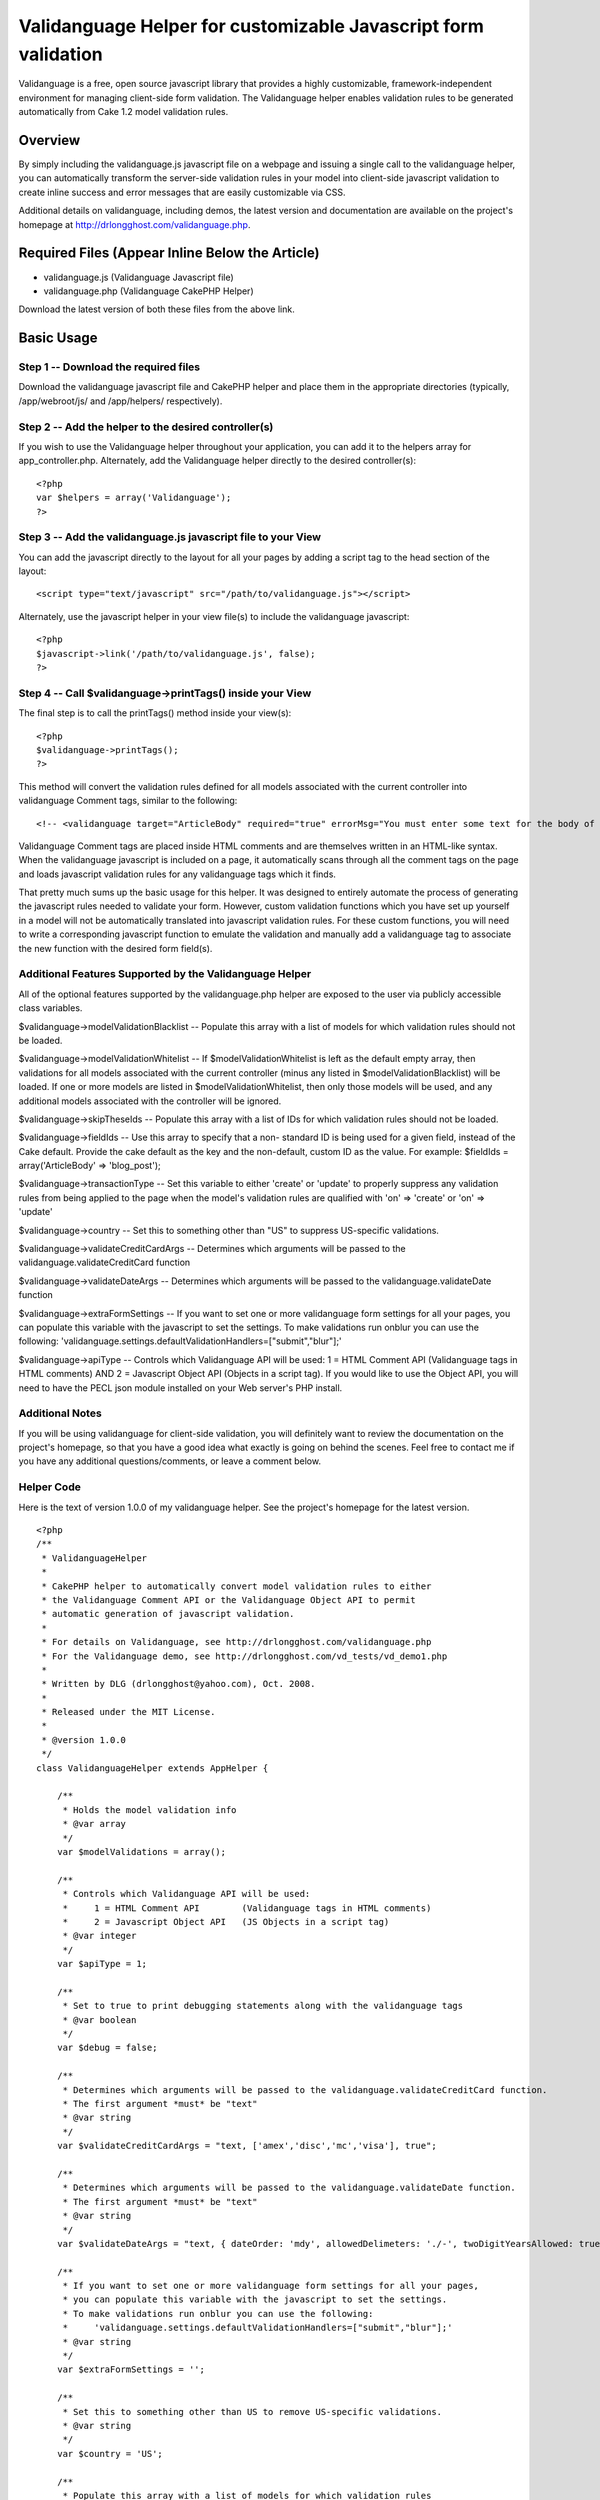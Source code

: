 Validanguage Helper for customizable Javascript form validation
===============================================================

Validanguage is a free, open source javascript library that provides a
highly customizable, framework-independent environment for managing
client-side form validation. The Validanguage helper enables
validation rules to be generated automatically from Cake 1.2 model
validation rules.


Overview
--------

By simply including the validanguage.js javascript file on a webpage
and issuing a single call to the validanguage helper, you can
automatically transform the server-side validation rules in your model
into client-side javascript validation to create inline success and
error messages that are easily customizable via CSS.

Additional details on validanguage, including demos, the latest
version and documentation are available on the project's homepage at
`http://drlongghost.com/validanguage.php`_.


Required Files (Appear Inline Below the Article)
------------------------------------------------

+ validanguage.js (Validanguage Javascript file)
+ validanguage.php (Validanguage CakePHP Helper)

Download the latest version of both these files from the above link.


Basic Usage
-----------

Step 1 -- Download the required files
`````````````````````````````````````
Download the validanguage javascript file and CakePHP helper and place
them in the appropriate directories (typically, /app/webroot/js/ and
/app/helpers/ respectively).


Step 2 -- Add the helper to the desired controller(s)
`````````````````````````````````````````````````````
If you wish to use the Validanguage helper throughout your
application, you can add it to the helpers array for
app_controller.php. Alternately, add the Validanguage helper directly
to the desired controller(s):

::

    <?php 
    var $helpers = array('Validanguage');
    ?>



Step 3 -- Add the validanguage.js javascript file to your View
``````````````````````````````````````````````````````````````
You can add the javascript directly to the layout for all your pages
by adding a script tag to the head section of the layout:

::

    <script type="text/javascript" src="/path/to/validanguage.js"></script>

Alternately, use the javascript helper in your view file(s) to include
the validanguage javascript:

::

    <?php
    $javascript->link('/path/to/validanguage.js', false); 
    ?>



Step 4 -- Call $validanguage->printTags() inside your View
``````````````````````````````````````````````````````````
The final step is to call the printTags() method inside your view(s):

::

    <?php
    $validanguage->printTags();
    ?>

This method will convert the validation rules defined for all models
associated with the current controller into validanguage Comment tags,
similar to the following:

::

    
    <!-- <validanguage target="ArticleBody" required="true" errorMsg="You must enter some text for the body of your article."/> -->

Validanguage Comment tags are placed inside HTML comments and are
themselves written in an HTML-like syntax. When the validanguage
javascript is included on a page, it automatically scans through all
the comment tags on the page and loads javascript validation rules for
any validanguage tags which it finds.

That pretty much sums up the basic usage for this helper. It was
designed to entirely automate the process of generating the javascript
rules needed to validate your form. However, custom validation
functions which you have set up yourself in a model will not be
automatically translated into javascript validation rules. For these
custom functions, you will need to write a corresponding javascript
function to emulate the validation and manually add a validanguage tag
to associate the new function with the desired form field(s).


Additional Features Supported by the Validanguage Helper
````````````````````````````````````````````````````````
All of the optional features supported by the validanguage.php helper
are exposed to the user via publicly accessible class variables.

$validanguage->modelValidationBlacklist -- Populate this array with a
list of models for which validation rules should not be loaded.

$validanguage->modelValidationWhitelist -- If
$modelValidationWhitelist is left as the default empty array, then
validations for all models associated with the current controller
(minus any listed in $modelValidationBlacklist) will be loaded. If one
or more models are listed in $modelValidationWhitelist, then only
those models will be used, and any additional models associated with
the controller will be ignored.

$validanguage->skipTheseIds -- Populate this array with a list of IDs
for which validation rules should not be loaded.

$validanguage->fieldIds -- Use this array to specify that a non-
standard ID is being used for a given field, instead of the Cake
default. Provide the cake default as the key and the non-default,
custom ID as the value. For example: $fieldIds = array('ArticleBody'
=> 'blog_post');

$validanguage->transactionType -- Set this variable to either 'create'
or 'update' to properly suppress any validation rules from being
applied to the page when the model's validation rules are qualified
with 'on' => 'create' or 'on' => 'update'

$validanguage->country -- Set this to something other than "US" to
suppress US-specific validations.

$validanguage->validateCreditCardArgs -- Determines which arguments
will be passed to the validanguage.validateCreditCard function

$validanguage->validateDateArgs -- Determines which arguments will be
passed to the validanguage.validateDate function

$validanguage->extraFormSettings -- If you want to set one or more
validanguage form settings for all your pages, you can populate this
variable with the javascript to set the settings. To make validations
run onblur you can use the following:
'validanguage.settings.defaultValidationHandlers=["submit","blur"];'

$validanguage->apiType -- Controls which Validanguage API will be
used: 1 = HTML Comment API (Validanguage tags in HTML comments) AND 2
= Javascript Object API (Objects in a script tag). If you would like
to use the Object API, you will need to have the PECL json module
installed on your Web server's PHP install.


Additional Notes
````````````````
If you will be using validanguage for client-side validation, you will
definitely want to review the documentation on the project's homepage,
so that you have a good idea what exactly is going on behind the
scenes. Feel free to contact me if you have any additional
questions/comments, or leave a comment below.


Helper Code
```````````
Here is the text of version 1.0.0 of my validanguage helper. See the
project's homepage for the latest version.

::

    
    <?php
    /**
     * ValidanguageHelper
     * 
     * CakePHP helper to automatically convert model validation rules to either
     * the Validanguage Comment API or the Validanguage Object API to permit
     * automatic generation of javascript validation.
     * 
     * For details on Validanguage, see http://drlongghost.com/validanguage.php
     * For the Validanguage demo, see http://drlongghost.com/vd_tests/vd_demo1.php
     * 
     * Written by DLG (drlongghost@yahoo.com), Oct. 2008.
     * 
     * Released under the MIT License.
     * 
     * @version 1.0.0
     */
    class ValidanguageHelper extends AppHelper {
            
        /**
         * Holds the model validation info
         * @var array
         */
        var $modelValidations = array();
        
        /**
         * Controls which Validanguage API will be used:
         *     1 = HTML Comment API        (Validanguage tags in HTML comments)
         *     2 = Javascript Object API   (JS Objects in a script tag)
         * @var integer
         */
        var $apiType = 1;
        
        /**
         * Set to true to print debugging statements along with the validanguage tags
         * @var boolean
         */
        var $debug = false;
        
        /**
         * Determines which arguments will be passed to the validanguage.validateCreditCard function.
         * The first argument *must* be "text"
         * @var string
         */
        var $validateCreditCardArgs = "text, ['amex','disc','mc','visa'], true";
        
        /**
         * Determines which arguments will be passed to the validanguage.validateDate function.
         * The first argument *must* be "text"
         * @var string
         */
        var $validateDateArgs = "text, { dateOrder: 'mdy', allowedDelimeters: './-', twoDigitYearsAllowed: true }";
        
        /**
         * If you want to set one or more validanguage form settings for all your pages,
         * you can populate this variable with the javascript to set the settings.
         * To make validations run onblur you can use the following:
         *     'validanguage.settings.defaultValidationHandlers=["submit","blur"];'
         * @var string
         */
        var $extraFormSettings = '';
    
        /**
         * Set this to something other than US to remove US-specific validations.
         * @var string
         */
        var $country = 'US';
    
        /**
         * Populate this array with a list of models for which validation rules
         * should not be loaded.
         * @var array
         */
        var $modelValidationBlacklist = array();
        
        /**
         * If $modelValidationWhitelist is left as the default empty array,
         * then validations for all models associated with the current controller
         * (minus any listed in $modelValidationBlacklist) will be loaded.
         * If one or more models are listed in $modelValidationWhitelist,
         * then only those models will be used, and any additional models
         * associated with the controller will be ignored.
         * @var array
         */
        var $modelValidationWhitelist = array();
        
        /**
         * Populate this array with a list of IDs for which validation rules
         * should not be loaded.  If using the $fieldIds array below, you will
         * need to specify the IDs referenced in $fieldIds.
         * @var array
         */
        var $skipTheseIds = array();
        
        /**
         * Use this array to specify that a non-standard ID is being used for
         * a given field, instead of the Cake default. Provide the cake default
         * as the key and the non-default, custom ID as the value.
         * For example:  $fieldIds = array('ArticleBody' => 'blog_post');
         * @var array
         */
        var $fieldIds = array();
    
        /**
         * Set this variable to either 'create' or 'update' to properly
         * suppress any validation rules from being applied to the page
         * when the model's validation rules are qualified with
         * 'on' => 'create' or 'on' => 'update'
         * @var string
         */
        var $transactionType = '';
    
        /**
         * Program variable. Stores the form settings
         * @var string
         */
        var $validanguageFormSettings = '';
        
        /**
         * Program variable. Stores the validanguage API code generated from the cake models
         * @var string
         */
        var $validanguageText = '';
            
        /**
         * getTags
         * 
         * This method parses thru the model and builds validanguage tags for all the
         * validation rules.  The tags are returned as an array as follows:
         *     array(
         *         0 => validanguageFormSettings,
         *         1 => validanguageText,
         *     )
         * @return array
         */
        function getTags() {
            $this->_getTags();
            return array ($this->validanguageFormSettings, $this->validanguageText);
        }
        
        /**
         * printTags
         * 
         * This method parses thru the model and prints validanguage tags for all the
         * validation rules.
         */
        function printTags() {
            $this->_getTags();
            echo $this->validanguageFormSettings;
            echo $this->validanguageText;
        }
        
        /**
         * _getFormSettings
         * 
         * Populates a javascript script tag with all the requested customization settings
         */
        function _getFormSettings() {
            // Check to make sure json_encode() is available
            if ($this->apiType == 2 && !function_exists('json_encode')) {
                $this->apiType = 1;
                trigger_error("json_encode() PHP extension not installed. Switching to Comment API", E_USER_WARNING);
            } 
            
            $this->validanguageFormSettings = "<script type=\"text/javascript\">\n";
            $this->validanguageFormSettings .= "     validanguage.settings.onErrorClassName = 'error-message';\n";
            $this->validanguageFormSettings .= "     {$this->extraFormSettings}\n";
            $this->validanguageFormSettings .= "</script>\n";
        }
        
        /**
         * This function pulls out a list of all the relevant parts of a rule
         * which will be required by the _parseRule() method to properly translate
         * the rule from CakePHP to Validanguage.
         * 
         * @param $array1 Object
         * @param $array2 Object
         * @return array
         */
        function _getRelevantSettings( $arr1, $arr2=array(), $arr3=array() ) {
            $relevantSettingsList = array(
                'on',
                'message',
                'allowEmpty'
            );
            $relevantSettings = array();
            
            foreach ($relevantSettingsList as $setting) {
                if (is_array($arr1) && isset($arr1[$setting])) $relevantSettings[$setting] = $arr1[$setting];
                if (is_array($arr2) && isset($arr2[$setting])) $relevantSettings[$setting] = $arr2[$setting];
                if (is_array($arr3) && isset($arr3[$setting])) $relevantSettings[$setting] = $arr3[$setting];
            }
            return $relevantSettings;
        }
        
        /**
         * This method parses thru the model and populates validanguage tags for all the
         * validation rules.
         */
        function _getTags() {
            $i = -1;
            $validations = array();
            $this->_getFormSettings();
            if (empty($this->modelValidations)) $this->_loadModelValidations();
            foreach ($this->modelValidations as $model=>$fields ) {
                foreach ($fields as $field => $rules) {
                    $id = $model . Inflector::camelize($field);
                    if (array_key_exists($id, $this->fieldIds)) $id = $this->fieldIds[$id];
                    if (in_array($id, $this->skipTheseIds)) continue;
                    if ($this->debug) echo "<br/><br/> -- Checking $id -- <br/>";
                    $validations[$id] = array( 'validations' => array() );
                    
                    // There must be an easier way to iterate thru all this...
                    if (is_array($rules)) {
                        if (isset($rules[0])) {
                            // This array must be handled as a single rule
                            $this->_parseRule( $field, $rules, &$validations[$id] );
                        } else {
                         
                            foreach ($rules as $ruleName=>$ruleVal) {
                                
                                if (is_array($ruleVal)) {
                                    $relevantSettings = $this->_getRelevantSettings($rules, $ruleName, $ruleVal);
                                    
                                    if (isset($ruleVal[0])) {
                                        // This array must be handled as a single rule
                                        $this->_parseRule( $ruleName, $ruleVal, &$validations[$id], $relevantSettings );
                                    } else {
                                        foreach ($ruleVal as $ruleName2 => $ruleVal2) {
                                            $this->_parseRule( $ruleName2, $ruleVal2, &$validations[$id], $relevantSettings );
                                        }
                                    }
                                    
                                } else {
                                    $relevantSettings = $this->_getRelevantSettings($ruleName, $rules, $rules[$ruleName]);
                                    $this->_parseRule( $ruleName, $ruleVal, &$validations[$id], $relevantSettings );
                                }
                            }                          
                        }
                                            
                    } else {
                        // Single value
                        $this->_parseRule( $field, $rules, &$validations[$id] );
                    }
                }
            }
            $apiFunc = ($this->apiType==1) ? '_outputValidanguageTags' : '_outputValidanguageObjects';
            $this->{$apiFunc}($validations);
        }
        
        /**
         * loadModelValidations
         * 
         * Populates the modelValidations array with details on all the models
         * assigned to the controller
         */
        function _loadModelValidations() {
            $models = (empty($this->modelValidationWhitelist)) ? $this->params['models'] : $this->modelValidationWhitelist;
            foreach ($models as $m) {
                if (in_array($m, $this->modelValidationBlacklist)) continue;
                $model = new $m;
                if (method_exists($model, 'loadValidation')) $model->loadValidation();
                $this->modelValidations[$m] = $model->validate;
            }
            if ($this->debug == true) pr($this->modelValidations);
        }
        
        /**
         * Converts the $validations object into the validanguage Object API
         * and prints it in a script tag.
         * @param $validations Object
         */
        function _outputValidanguageObjects($validations) {
            if ($this->debug) pr($validations);
            $this->validanguageText = "<script type=\"text/javascript\">\n";
            foreach( $validations as $id => $rules ) {
                $this->validanguageText .= "     validanguage.el['{$id}'] = " . json_encode($rules) . ";\n";
            }
            $this->validanguageText .= "</script>\n";
        }
        
        /**
         * Converts the $validations object into the validanguage Comment API
         * and prints the tags to the page
         * @param $validations Object
         */
        function _outputValidanguageTags($validations) {
            foreach( $validations as $id => &$rules ) {
                $addOns = array('minlength','maxlength','required');
                foreach ($addOns as $addOn) {
                    if (isset($rules[$addOn])) {
                        $tag = "\n<!-- <validanguage target=\"{$id}\" ";
                        if ($addOn==='required') {
                            $tag .= "{$addOn}=\"true\" ";
                        } else {
                            $tag .= "{$addOn}=\"{$rules[$addOn]}\" ";
                        }
                        $tag .= " /> -->";
                        $this->validanguageText .= $tag;
                    }
                    unset($tag);
                }
                       
                foreach( $rules['validations'] as $validation ) {              
                    $tag = "\n<!-- <validanguage target=\"{$id}\" ";
                    
                    $tag .= "validations=\"{$validation['name']}\" ";
                    if (isset($validation['errorMsg'])) {
                        $tag .= "errorMsg=\"{$validation['errorMsg']}\" ";
                    } else if (isset($rules['errorMsg'])) {
                        $tag .= "errorMsg=\"{$rules['errorMsg']}\" ";
                    }
                    $tag .= " /> -->";
                    
                    $empty = "<!-- <validanguage target=\"{$id}\"  /> -->\n";
                    if (isset($tag) && $tag !== $empty) $this->validanguageText .= $tag;
                    unset($tag);
                }
            }
        }
        
        /**
         * _parseRule
         * 
         * This method handles a single CakePHP rule and pushes the corresponding validanguage
         * rule onto the $validations array.
         * 
         * @param object $key
         * @param object $val
         * @param object $validations
         * @param object $relevantSettings optional
         */
        function _parseRule($key, $val, $validations, $relevantSettings=array() ) {
            if (isset($relevantSettings['on']) && $relevantSettings['on'] !== $this->transactionType) return;
            if ($this->debug) {
                echo " <br/>key = $key and val = $val with ";
                print_r($relevantSettings);
            }
            if (is_array($val) && isset($val[0])) {
                // handle arrays
                if ($this->debug) pr($val);
                
                // between
                if($val[0]=='between') {
                    $max = ($val[1]>$val[2]) ? $val[1] : $val[2];
                    $min = ($val[1]<$val[2]) ? $val[1] : $val[2];
                    if (!empty($relevantSettings['message'])) {
                        $newFunc = array(
                            'name'     => "validanguage.validateMaxlength(text,{$max}), validanguage.validateMinlength(text,{$min})",
                            'errorMsg' => $relevantSettings['message'],
                        );
                    } else {
                        $validations['minlength'] = $min;
                        $validations['maxlength'] = $max;
                    }
                }
                
                // minLength/maxLength
                if($val[0]=='minLength' || $val[0]=='maxLength') {
                    if (!empty($relevantSettings['message'])) {
                        $func = ($val[0]=='minLength') ? 'Minlength': 'Maxlength';
                        $newFunc = array(
                            'name'     => "validanguage.validate{$func}(text,{$val[1]})",
                            'errorMsg' => $relevantSettings['message'],
                        );
                    } else {
                        $func = ($val[0]=='minLength') ? 'minlength': 'maxlength';
                        $validations[$func] = $val[1];
                    }
                }
                if (!empty($newFunc)) {
                    $validations['validations'][] = $newFunc;
                } else {
                    $func_args = $val;
                    $val = array_shift($val); // Reset $val to $val[0] and check for the validations below        
                }
            } // close if is_array()
            
            if (($key==='required' && $val===true) || ($key==='allowEmpty' && $val===false) || ($val===VALID_NOT_EMPTY)) {
                // required
                if (!empty($relevantSettings['message'])) {
                    $newFunc = array(
                        'name' => 'validanguage.validateRequired',
                    );       
                } else {
                    $validations['required'] = true;
                }
            } else if ($key==='min' || $key==='max') {
                // minlength/maxlength
                if (!empty($relevantSettings['message'])) {
                    $func = ($key=='min') ? 'Minlength': 'Maxlength';
                    $newFunc = array(
                        'name' => "validanguage.validate{$func}(text,{$val})",
                    );       
                } else {
                    $func = ($key=='min') ? 'minlength': 'maxlength';
                    $validations[$func] = $val;
                }
            } else if (is_string($val) && (substr($val,0,1)==='/')) {
                // regexes
                $val = str_replace(array('\\A','\\b','\\b','\\z'),'',$val); // strip out crap that js cant use
                $val = substr($val, 1); // strip out the leading and trailing slashes
                $val = substr($val, 0, strrpos($val,'/') );
                $val = str_replace("\\", "\\\\", $val); // escape the slashes
                $val = str_replace("'", "\'", $val); // escape the apostrophes
                $newFunc = array(
                    'name' => "validanguage.validateRegex(text, { expression: '{$val}' })",
                );
            } else {
                // These validations are all handled easily enough
                $easilyHandled = array(
                    'alphaNumeric'   => "validateRegex(text, { expression: /[^0-9a-zA-Z]/, errorOnMatch: true })",
                    'blank'          => "validateRegex(text, { expression: /[^\\w]/, errorOnMatch: true })",
                    'cc'             => "validateCreditCard( {$this->validateCreditCardArgs} )",
                    'date'           => "validateDate( {$this->validateDateArgs} )",
                    'email'          => 'validateEmail',
                    'ip'             => 'validateIP',
                    'max'            => 'validateMaxlength(text,{$val[1]})',
                    'min'            => 'validateMinlength(text,{$val[1]})',
                    'numeric'        => 'validateNumeric',
                    'phone'          => 'validateUSPhoneNumber',
                    'postal'         => 'validateUSZipCode',
                    'ssn'            => 'validateUSSSN',
                    'url'            => 'validateURL',
                );
                if ($this->country !== 'US') {
                    unset($easilyHandled['phone']);
                    unset($easilyHandled['postal']);
                    unset($easilyHandled['ssn']);
                }
                foreach ($easilyHandled as $provided=>$funcName) {
                    if ( $val === $provided) {
                        if ($this->debug) echo "MATCH on $provided<br/>";
                        $newFunc = array(
                            'name' => "validanguage.{$funcName}",
                        );
                        break;
                    }
                }
            }
            if (!empty($newFunc)) {
                if (!empty($relevantSettings['message'])) $newFunc['errorMsg'] = $relevantSettings['message'];        
                $validations['validations'][] = $newFunc;
            }
        }
    }
    ?>



Validanguage version 0.9.6
``````````````````````````
Here is the text of version 0.9.6 of validanguage.js. See the
project's homepage for the latest version.
[code] /**
* The validanguage library was written by DrLongGhost in 2008. See
attached MIT_License.js
* and readme.txt for licensing and documentation. Visit
`http://www.drlongghost.com/`_ for updates.
*
*
* @namespace Global validanguage object
* @author DrLongGhost
* @version 0.9.6
*/
var validanguage = {
/**
* Valid values are 'none', 'prototype', and 'scriptaculous'.
* @public
* @default 'none'
*/
useLibrary: 'none',

/**
* @private
*/
version: '0.9.6',

/**
* @namespace validanguage.settings object
*/
settings: {
/**
* Should an alert() be shown when a validation fails?
* By default, validanguage.showError() and validanguage.hideError()
instead place the
* error msg underneath the failed field.
* @default false
*/
showAlert: false,

/**
* Should the target element of a failed validation receive focus when
a validation fails?
* IMPORTANT note regarding showAlert and focusOnError. Do NOT set both
of these to true if using onblur validations. Pick either one or the
other.
* When you use both, it is possible to create infinite loops in which
a validation failure generates an alert, triggering an onblur,
* which triggers another validation failure and subsequent alert.
* If you aren't using onblur validations at all, you can safely use
both.
* @default false
*/
focusOnerror: false,

/**
* When a form is submitted, are all form fields validated, or do we
stop once one fails?
* @default true
*/
validateAllFieldsOnsubmit: true,

/**
* Override this to set a global success handlers for all validation
results
* If you want to use only alert messages via showAlert, set this to {}
to turn off inline error msgs
* @default 'validanguage.hideError'
*/
onsuccess: 'validanguage.hideError',

/**
* Override this to set a global error handler for all validation
results
* If you want to use only alert messages via showAlert, set this to {}
to turn off inline error msgs
* @default 'validanguage.showError'
*/
onerror: 'validanguage.showError',

/**
* Default generic error message
* @default 'You have entered an invalid entry in the form'
*/
errorMsg: 'You have entered an invalid entry in the form',

/**
* Default error message for the validateRequired validation
* @default 'You have skipped a required field'
*/
requiredErrorMsg: 'You have skipped a required field',

/**
* Default error message for the validateMinlength validation
* @default 'The indicated field must be at least {!minlength}
characters long'
*/
minlengthErrorMsg: 'The indicated field must be at least {!minlength}
characters long',

/**
* Default error message for the validateMaxlength validation
* @default 'The indicated field may not be longer than {!maxlength}
characters'
*/
maxlengthErrorMsg: 'The indicated field may not be longer than
{!maxlength} characters',

/**
* Default error message for the validateCharacters function
* @default 'You have entered invalid characters'
*/
characterValidationErrorMsg: 'You have entered invalid characters',

/**
* Class name used in showError() to assign to the DIVs
* which are created to show the inline error msgs.
* @default 'vdError'
*/
onErrorClassName: 'vdError',

/**
* Class name used in hideError() to assign to a DIV
* which was created to show an inline error msgs which is then
removed.
* @default 'vdNoError'
*/
noErrorClassName: 'vdNoError',

/**
* Class name used in hideError() to assign to a form field which
passes validation
* @default 'passedField'
*/
passedFieldClassName: 'passedField',

/**
* Class name used in showError() to assign to a form field which fails
validation
* @default 'failedField'
*/
failedFieldClassName: 'failedField',

/**
* Used to make the ID used in hideError() to assign to the SPAN
element inside the vdError
* DIV. The errorMsgSpanSuffix is appended to the end of the form
field's ID to make the SPAN ID.
* If a SPAN with this ID already exists in the DOM, it will be used.
If it doesn't exist, one will
* be created dynamically.
* @default '_errorMsg'
*/
errorMsgSpanSuffix: '_errorMsg',

/**
* To display a combined list of all fields which failed validation in
addition to the
* inline error msgs, set showFailedFields to true. The fields will be
listed using the
* "field" attribute (or ID if field is not available).
* @default false
*/
showFailedFields: false,

/**
* The text specified in errorListText will be placed at the top of the
errorDiv generated
* by the showFailedFields option in showError().
* @default ' Please correct the following fields: '
*/
errorListText: ' Please correct the following fields: ',

/**
* Specifies the ID to be assigned to the DIV used for the
showFailedFields option in showError().
* If a DIV with this ID exists in the DOM, it will be used. If it
doesn't exist, one will
* be created dynamically.
* @default 'vdErrorDiv'
*/
errorDivId: 'vdErrorDiv',

/**
* Specifies the ID to be assigned to the UL used for the
showFailedFields option in showError().
* @default 'vdErrorList'
*/
errorListId: 'vdErrorList',

/**
* Used to make the ID used for the showFailedFields option in
showError().
* The errorListItemSuffix is appended to the end of the form field's
ID to make the ID for the LI item.
* @default '_vd_li'
*/
errorListItemSuffix: '_vd_li',

/**
* Determines the ID of the DIV created in the showSubmitMessage()
function used to
* replace a form's submit button once the form has been submitted.
* @default 'vdSubmitMessage'
*/
showSubmitMessageId: 'vdSubmitMessage',

/**
* Determines the text used by the showSubmitMessage() function which
is used
* replace a form's submit button once the form has been submitted. If
desired, you can include HTML
* or IMG tags instead of the default text.
* @default 'Loading'
*/
showSubmitMessageMessage: 'Loading',

/**
* This array is used in the validateRequired function to determine
whether a select box
* has been left on the default, "empty" option. Add/Remove from this
array as needed.
* @default ['','0',' ',''] */
emptyOptionElements: ['','0',' ',''],

/**
* If a validation is supplied without any event handlers, how should
it be treated in loadElAPI()?
* This setting also affects the behavior of the required=true and
maxlength/minlength shortcuts.
* @default ['submit'] */
defaultValidationHandlers: ['submit'],

/**
* Should any validanguage.toggle() transformations which are defined
for form fields on the
* page be automatically called when the page has finished loading.
* @default true
*/
callToggleTransformationsOnload: true,

/**
* Should the toggle visibility API in validanguage.toggle() default to
"hidden" if a given target
* does not satisfy any provided "visible" conditions? If you set this
to false, you will need to
* explicitly provide the desired "hidden" conditions.
*/
toggleVisibilityDefaultsToHidden: true,

/**
* Should the HTML document be scanned for validanguage comment tags?
* Set this to false if you arent using the comment API for better
performance.
* @default true
*/
loadCommentAPI: true,

/**
* Determines the delimeter used in the loadCommentAPI() function to
split up each
* comment into multiple validanguage tags.
* You probably want to keep this as "\n" to be safe, but if you want
to be allowed
* to use carriage returns inside validanguage comment tags, you can
set this to
* "/>" if you are careful to always close your validanguage tags
* @default "\n"
*/
commentDelimiter: "\n",

/**
* Color for the textbox to flash when invalid input is entered. The
default is light red.
* Set this to empty to turn flashing off.
* @default '#FF6666'
*/
validationErrorColor : '#FF6666',

/**
* Normal color of the textbox. The default is empty. Used in
conjunction with validationErrorColor
* to make the textboxes flash.
* @default ''
*/
normalTextboxColor : '',

/**
* Amount of time the text box flashes the validationErrorColor. The
default is 100ms
* @default 100
*/
timeDelay : 100,

/**
* Typing delay for the ontyping event. This is the amount of time
between keystrokes
* that must elapse before the event fires. The default is just over 1
second.
* @default 1100
*/
typingDelay: 1100,

/**
* Should the validateRequiredAlternatives function be assigned onclick
to radio buttons
* and checkboxes named as "requiredAlternatives"? Setting this to true
ensures that
* checking/unchecking a radio button or checkbox will correctly call
showError/hideError.
* @default true
*/
validateRequiredAlternativesOnclick: true,

/**
* Defines the default behavior of the validateRegex function.
* Is a match against the regex an error or a success?
* @default false
*/
errorOnMatch: false,

/**
* Override this to setup a function to run after all validanguage form
fields have
* been intialized inside the populate() function. The default is an
empty function.
* @default function() { }
*/
onload: function() { },

//dummy field I put here so the onload above will have a comma after
it
foo: ''
},

//PRIVATE PROGRAM VARIABLES
alertCounter: true, //this counter prevents infinite loops from being
created between alerts() and onblur handlers
el: {},
forms: {},
formLookup: {}, //hash table to map form element IDs to the ID of the
parent form.
requiredAlternatives: [], //hash table used to store
requiredAlternatives associations
supportedEvents: ['blur','change','keypress','keyup','keydown','submit
','click','typing'],
supportedEventHandlers: ['onblur','onchange','onkeypress','onkeyup','o
nkeydown','onsubmit','onclick','ontyping'],
typingDelay: [], //hash table to store ontyping timeouts

/**
* Generic cross-browser addEvent() function.
*
* @param {Object} Object to receive the event
* @param {Object} Event type
* @param {Object} Function to be called
*/
addEvent: function(obj, event, func){
if (obj.addEventListener) {
obj.addEventListener(event, func, false);
return true;
} else if (obj.attachEvent){
var newEvent = obj.attachEvent("on"+event, func);
return newEvent;
}
},

/**
* Reassigns the validanguage.addEvent function, if an external library
is being used.
*/
addEventInit: function() {
switch ( this.useLibrary ) {
case 'prototype':
case 'scriptaculous':
//reassign the addEvent function to use Event.observe
this.addEvent = function(obj, evtHandler, func){
Event.observe(obj, evtHandler, func);
}
break;
}
},

/**
* This function wraps multiple validanguage.el.elemId.validations
event handlers
* and transformations within a single wrapper to call all loaded
validations/transformations
* and exit as soon as a validation returns false.
*
* @param {Object} Form element object
* @param {string} eventType, such as "blur" or "keydown"
* @param {integer} validationsCounter, denotes the array index of this
item in
* validanguage.el.elemId.validations
*/
addOrCreateValidationWrapper: function( Obj, eventType,
validationsCounter ) {
var id = Obj.id;

if (eventType == 'submit') {
if (this.empty(validationsCounter)) return; // exit early for onsubmit
transformations
var formId = validanguage.formLookup[id];
if (typeof formId == 'number') {
var form = document.forms[formId];
} else {
var form = document.getElementById(formId);
}
if (typeof validanguage.forms[formId].validations == 'undefined') {
validanguage.forms[formId].validations = [];
this.addEvent(form, eventType, function(e) {
var evt = e || window.evt;
var result = validanguage.validationWrapper(e);
if (result == false) {
evt.returnValue = false; //IE
if (evt.preventDefault) evt.preventDefault(); //Everyone else
return false;
} else {
return true;
}
});
}
//add the element and validationsCounter to the list of onsubmit
validations for the parent form
validanguage.forms[formId].validations[validanguage.forms[formId].vali
dations.length] = { element: Obj, validationsCounter:
validationsCounter };
} else {

if( typeof validanguage.el[id].handlers == 'undefined' )
validanguage.el[id].handlers = {};
if( typeof validanguage.el[id].handlers[eventType] == 'undefined' ) {
validanguage.el[id].handlers[eventType] = [];
if( eventType == 'typing') {
this.addEvent(Obj, 'keyup', function(e){
validanguage.validationWrapper(e, 'typingTimeout'); });
} else {
this.addEvent(Obj, eventType, function(e){
validanguage.validationWrapper(e); });
}
}
//add validationsCounter to the list of validations for this
object/eventType combo
validanguage.el[id].handlers[eventType][validanguage.el[id].handlers[e
ventType].length] = validationsCounter;
}
},

/**
* This function is used to either load a new validation for a form
field, or to
* reactivate a validation previously removed with the
removeValidation() method.
*
* NOTE: When adding a new validation, you will need to have previously
inserted
* all the relevant details about the validation in the
validanguage.el.formField
* object.
*
* @param {String} elemId
* @param {String/Array} eventTypes
* @param {String/Array/Function} validationNames
*/
addValidation: function ( elemId, eventTypes, validationNames ) {
if( typeof validationNames[0]=='undefined' ) validationNames = [
validationNames ];
if( typeof eventTypes=='string' ) eventTypes = [ eventTypes ];

var vals = this.el[elemId].validations;
for (var i = vals.length - 1; i > -1; i--) {
if ( validationNames[0] == '*' || this.inArray(vals[i].name,
validationNames) ) {
for( var j=eventTypes.length-1; j>-1; j--) {
this.addOrCreateValidationWrapper(document.getElementById(elemId),
eventTypes[j], i);
}
}
}
},

/**
* Very simple AJAX function
* @param {String} url
* @param {Function} callback
*/
ajax: function( url, callback ) {
validanguage.ajaxObj.open("POST", url, true);
this.ajaxCallback = callback;
this.ajaxObj.onreadystatechange = function() {
if(validanguage.ajaxObj.readyState==4){
validanguage.ajaxCallback(validanguage.ajaxObj.responseText)
}
};
this.ajaxObj.send(null);
},

/**
* Initializes validanguage.ajax as browser-specific
*/
ajaxInit: function() {
if(window.ActiveXObject){
this.ajaxObj = new ActiveXObject("Microsoft.XMLHTTP");
} else if(window.XMLHttpRequest){
this.ajaxObj = new XMLHttpRequest();
}
},

/**
* Combines 2 node lists into 1
* @param {Object} obj1
* @param {Object} obj2
*/
concatCollection: function(obj1,obj2) {
var i;
var arr = new Array();
var len1 = obj1.length;
var len2 = obj2.length;
for (i=0; i
arr.push(obj1[i]);
}
for (i=0; i
arr.push(obj2[i]);
}
return arr;
},

/**
* Emulates PHP's empty() function. For convenience, you can specify
whether
* boolean false is considered empty. Defaults to false is NOT empty.
* Ignores functions.
*
* @param {Object} testVar
* @param {bool} falseIsEmpty
*/
empty: function ( testVar, falseIsEmpty ) {
if( testVar == null || testVar == undefined || testVar == NaN ||
(testVar =='' && typeof testVar == 'string') ) return true;
if( falseIsEmpty==true && testVar==false) {
return true;
}
if(typeof testVar == 'object') {
for (var i in testVar) {
if( typeof testVar[i] == 'function' ) continue;
if( validanguage.empty(testVar[i], falseIsEmpty)==false ) {
return false;
}
}
return true;
} else {
return false;
}
},

/**
* This is a preset transformation which is used to reformat text input
* to match a desired pattern
* @param {String} Pattern using x to represent alphanumeric
characters.
* For example: "(xxx) xxx-xxxx"
* @param {String} String listing any characters to be removed from the
* form field's value prior to potential reformatting
* For example: "()- "
* @param {String/Regex} Regular expression which, if provided, will be
used
* to determine whether or not to proceed with reformatting.
* If not provided, the function will only reformat if the number
* of characters in the form field (after stripThese is applied)
* matches the number of x's in the provided pattern
*/
format: function( pattern, stripThese, regexMatch ) {
var text = this.value;
if(stripThese!=null && typeof stripThese=='string') {
var i = stripThese.length;
for( var i=stripThese.length-1; i>-1; i-- ) {
while (text.indexOf(stripThese.charAt(i)) != -1) {
text = text.replace(stripThese.charAt(i),'','g');
}
}
}
if( regexMatch!=null ) {
var myreg = (typeof regexMatch=='string') ? new RegExp(regexMatch) :
regexMatch;
var thisMatch = myreg.exec(text);
if (thisMatch == null) return; //exit early for no match
} else {
//check for required length based on number of x's in the pattern
var countMe = pattern.replace(/[^x]/g,'');
if( text.length != countMe.length ) return;
}
var i = pattern.length;
var k = -1; //counter for text
var newtext = '';
for( var j=0; j
newtext += (pattern.charAt(j)=='x') ? text.charAt(++k) :
pattern.charAt(j);
}
this.value = newtext;
},

/**
* This function is one big ass switch case to look up a char code
* for the supplied character
* @param {String} suppliedCharacter
*/
getCharCode: function( suppliedCharacter ){
switch(suppliedCharacter){
case ' ': return '32';
case '!': return '33';
case '"': return '34';
case '#': return '35';
case '$': return '36';
case '%': return '37';
case '&': return '38';
case "'": return '39';
case '(': return '40';
case ')': return '41';
case '*': return '42';
case '+': return '43';
case ',': return '44';
case '-': return '45';
case '.': return '46';
case '/': return '47';
case '0': return '48';
case '1': return '49';
case '2': return '50';
case '3': return '51';
case '4': return '52';
case '5': return '53';
case '6': return '54';
case '7': return '55';
case '8': return '56';
case '9': return '57';
case ':': return '58';
case ';': return '59';
case '<': return '60';
case '=': return '61';
case '>': return '62';
case '?': return '63';
case '@': return '64';
case 'A': return '65';
case 'B': return '66';
case 'C': return '67';
case 'D': return '68';
case 'E': return '69';
case 'F': return '70';
case 'G': return '71';
case 'H': return '72';
case 'I': return '73';
case 'J': return '74';
case 'K': return '75';
case 'L': return '76';
case 'M': return '77';
case 'N': return '78';
case 'O': return '79';
case 'P': return '80';
case 'Q': return '81';
case 'R': return '82';
case 'S': return '83';
case 'T': return '84';
case 'U': return '85';
case 'V': return '86';
case 'W': return '87';
case 'X': return '88';
case 'Y': return '89';
case 'Z': return '90';
case '[': return '91';
case '\\': return '92';
case ']': return '93';
case '^': return '94';
case '_': return '95';
case '`': return '96';
case 'a': return '97';
case 'b': return '98';
case 'c': return '99';
case 'd': return '100';
case 'e': return '101';
case 'f': return '102';
case 'g': return '103';
case 'h': return '104';
case 'i': return '105';
case 'j': return '106';
case 'k': return '107';
case 'l': return '108';
case 'm': return '109';
case 'n': return '110';
case 'o': return '111';
case 'p': return '112';
case 'q': return '113';
case 'r': return '114';
case 's': return '115';
case 't': return '116';
case 'u': return '117';
case 'v': return '118';
case 'w': return '119';
case 'x': return '120';
case 'y': return '121';
case 'z': return '122';
case '{': return '123';
case '|': return '124';
case '}': return '125';
case '~': return '126';
} //close switch
return '';
},

/**
* Fetches all comment nodes in the passed form node and returns them
in a node list
* Doesnt work in konqueror, since konqueror strips all comments from
the DOM
*
* @param {Containing Node} el
*/
getComments: function(el) {
if (!el) el = document.documentElement;
var comments = new Array();
var length = el.childNodes.length;
for (var c = 0; c < length; c++) {
if (el.childNodes[c].nodeType == 8) {
comments[comments.length] = el.childNodes[c];
} else if (el.childNodes[c].nodeType == 1) {
comments = comments.concat(this.getComments(el.childNodes[c]));
}
}
return comments;
},

/**
* Helper function used by validateDate() and validateTimestamp().
* @param {Object} options object provided by the user to
validateDate() or validateTimestamp().
* @param {Object} defaults which should be used. Used to allow
validateDate() and validateTimestamp()
* to have different default dateOrder values.
*/
getDateTimeDefaultOptions: function ( options, defaults ) {
if( options==null ) options = {};

// Date options
if( typeof options.dateOrder=='undefined' )
options.dateOrder=defaults.dateOrder;
options.dateOrder = options.dateOrder.toLowerCase();
if( typeof options.allowedDelimiters=='undefined' || typeof
options.allowedDelimiters!='string' ) options['allowedDelimiters'] =
'./-';
if( typeof options.twoDigitYearsAllowed=='undefined' )
options.twoDigitYearsAllowed = false;
if( typeof options.oneDigitDaysAndMonthsAllowed=='undefined' )
options.oneDigitDaysAndMonthsAllowed = true;
if( typeof options.maxYear=='undefined' ) options.maxYear = new
Date().getFullYear() + 15;
if( typeof options.minYear=='undefined' ) options.minYear = 1900;
if( typeof options.rejectDatesInTheFuture=='undefined' )
options.rejectDatesInTheFuture = false;
if( typeof options.rejectDatesInThePast=='undefined' )
options.rejectDatesInThePast = false;

// Time options
if( typeof options.timeIsRequired=='undefined' )
options.timeIsRequired = false;
if( typeof options.timeUnits=='undefined' ) options.timeUnits = 'hms';
if( typeof options.microsecondPrecision=='undefined' )
options.microsecondPrecision = 6;
return options;
},

/**
* This function checks for a given setting in increasing specificity
* within the validanguage.forms[formId].settings object, and within
the passed
* validanguage.el objects
*
* @param {string} Name of the setting to be retrieved
* @param {string} ID of the form field object being validated
* @param {Object} validanguage.el.objId.validations[index] object
*/
getElSetting: function( setting, id, validationObj ) {
var formSetting = this.getFormSettings(id);
var retVal = formSetting[setting]; //global setting
if( typeof validationObj!='undefined' && typeof validationObj[setting]
!= 'undefined' ) {
retVal = validationObj[setting];
} else if( typeof this.el[id][setting] != 'undefined' ) {
retVal = this.el[id][setting];
}
return retVal;
},

/**
* This function returns the validanguage.form[formId].setting object
for the passed element ID
* @param {string or Node} id of the input field or input node
* @return {Object} settings object
*/
getFormSettings: function(id) {
var formName = (
document.getElementById(id).nodeName.toLowerCase()=='form' ) ?
id : this.formLookup[id];
return this.forms[formName].settings;
},

/**
* This function parses the passed comment to retrieve the indicated
setting
*
* @param {String} Name of the setting to retrieve / needle
* @param {String} Full text of the HTML comment / haystack
* @return {String} The value of the requested setting
*/
getSettingFromComment: function( setting, comment ) {
var needle = ' '+setting+'=';
var startPos = comment.indexOf(needle);
if( startPos == -1) return null;
var delimiterPos = (startPos*1) + (needle.length*1);
var delimeter = '\\' + comment.charAt(delimiterPos);
var Regex = needle+delimeter+'(.+?)'+delimeter;
var myreg = new RegExp(Regex);
var thisMatch = myreg.exec(comment, 'gi');
if (thisMatch == null) {
return null; //no match
} else if (thisMatch[1]) {
//Convert booleans. I hope this doesnt screw anyone later....
if(thisMatch[1]=='true') thisMatch[1]=true;
if(thisMatch[1]=='false') thisMatch[1]=false;
return thisMatch[1];
}
},

/**
* This function hides the div containing the validanguage error
messages for
* failed validations
*/
hideError: function() {
var settings = validanguage.getFormSettings(this.id);
var errorDisplay = document.getElementById(this.id +
settings.errorMsgSpanSuffix);
if (errorDisplay != null) {
errorDisplay.innerHTML = '';
var errorDiv = errorDisplay.parentNode;

errorDiv.style.display = 'none';
errorDiv.className = settings.noErrorClassName;
}
if (!
this.className.match(validanguage.settings.passedFieldClassName))
this.className += ' '+validanguage.settings.passedFieldClassName;
if (this.className.match(validanguage.settings.failedFieldClassName))
this.className =
this.className.replace(validanguage.settings.failedFieldClassName,'');

//Do we need to remove any vd_li items?
if( !settings.showFailedFields ) return;
if( document.getElementById(this.id + settings.errorListItemSuffix) !=
null ) {
var errorList = document.getElementById(settings.errorListId);
errorList.removeChild( document.getElementById(this.id +
settings.errorListItemSuffix) );
if( errorList.getElementsByTagName('LI').length==0 )
document.getElementById(settings.errorDivId).style.display='none';
}
},

/**
* Determines whether the passed item is present in the array or
object.
*
* @param {Object} needle
* @param {Object} haystack
*/
inArray: function( needle, haystack ) {
for( var i=haystack.length-1; i>-1; i-- ){
if( haystack[i]===needle ) return true;
}
return false;
},

/**
* This function searches settingsHaystack for all variables defined in
the settingsNeedles
* array, and if they are located, they are copied over to the
settingsTarget
*
* @param {Object} settingsHaystack -- Object location to be searched
for settings
* @param {Array} settingsNeedles -- Array of settings to be checked
* @param {Object} settingsTarget -- Object location where any defined
settings should be copied to
* @param {String} constrainType -- Optional type constraint
*/
inheritIfDefined: function ( settingsHaystack, settingsNeedles,
settingsTarget, constrainType ) {
if( typeof settingsNeedles.length == 'undefined' ) return false;
for( var i=settingsNeedles.length-1;i>-1;i--) {
if ( typeof settingsHaystack[settingsNeedles[i]]!='undefined' &&
( this.empty(constrainType) || typeof
settingsHaystack[settingsNeedles[i]]==constrainType )
) {
settingsTarget[settingsNeedles[i]] =
settingsHaystack[settingsNeedles[i]];
}
}
},

/**
* Initialization function for validanguage. Adds the onload hook
* which fires off the populate() method to add all the other event
* handlers
*/
init: function() {
this.addEventInit();
this.ajaxInit();
this.addEvent(window, 'load', function() {
validanguage.populate.call(validanguage);
});
},

/**
* Function to insert 1 Node after another in the DOM. If the
referenceNode
* is a label, this function will use the nextSibling instead
*
* @param {Node} nodeToAdd
* @param {Node} referenceNode
*/
insertAfter: function (nodeToAdd, referenceNode ) {
if (referenceNode.nextSibling) {
if (referenceNode.nextSibling.nodeName.toLowerCase() == 'label') {
referenceNode.parentNode.insertBefore(nodeToAdd,
referenceNode.nextSibling.nextSibling);
} else {
referenceNode.parentNode.insertBefore(nodeToAdd,
referenceNode.nextSibling);
}
} else {
referenceNode.parentNode.appendChild(nodeToAdd);
}
},

/**
* This function parses all comments in the current document, looking
for
* the comment-based API and converts any validanguage statements it
* finds into the element/json-based API for further processing.
*
* @param {Array} For konqueror, we pass this function an Array with
all
* the comments (retrieved via AJAX)
* For all other browsers, konquerorComments is undefined and
* we retrieve the comments normally via the DOM
*/
loadCommentAPI: function( konquerorComments ) {
var supportedSettings =
['mode','expression','suppress','onsubmit','onblur','onchange',
'onkeypress','onkeyup','onkeydown','onclick', 'ontyping',
'errorMsg','onerror','onsuccess','focusOnError',
'showAlert','required','requiredAlternatives',
'maxlength','minlength','regex','field',
'errorOnMatch','modifiers','transformations','validations'];

var allComments = (this.empty(konquerorComments)) ? this.getComments()
: konquerorComments;
var length = allComments.length;
for (var j=0; j

var singleComment = (this.empty(konquerorComments)) ?
allComments[j].nodeValue : allComments[j];
var tagArray =
singleComment.split(validanguage.settings.commentDelimiter);
var tagArrayLength = tagArray.length;

for (var a=0; a
var commentText = tagArray[a];
commentText = commentText.replace(/\n/g,'');
commentText = commentText.replace(/\r/g,'');

var isValidanguageRegEx = / i;<br > if
(isValidanguageRegEx.test(commentText)) {
//get the targets
var targets = this.getSettingFromComment('target', commentText);
var settings = []; //reset settings
if (this.empty(targets, true))
continue;
targets = this.resolveArray(targets, 'string');
for (var k = supportedSettings.length - 1; k > -1; k--) {
var tempSetting = this.getSettingFromComment(supportedSettings[k],
commentText);
if (!(tempSetting == null || (typeof tempSetting == 'string' &&
tempSetting == '') ))
settings[supportedSettings[k]] = tempSetting;
}

//iterate thru our targets and assign the settings
k = targets.length;
for (var l = 0; l < k; l++) {
var id = targets[l];
var obj = document.getElementById(id);
if (typeof this.el[id] == 'undefined' || obj == null)
this.el[id] = {};

/** CHARACTER VALIDATION **/
if (typeof settings.expression != 'undefined') {
this.el[id].characters = {};
this.inheritIfDefined(settings,
['expression','errorMsg','mode','suppress','onerror','onsuccess'],
this.el[id].characters);
this.inheritIfDefined(settings, this.supportedEventHandlers,
this.el[id].characters);
}

/** REGEX **/
if (typeof settings.regex != 'undefined') {
this.el[id].regex = { expression: settings.regex };
this.inheritIfDefined(settings, ['errorOnMatch','modifiers'],
this.el[id].regex);
this.inheritIfDefined(settings, this.supportedEventHandlers,
this.el[id].regex);
}

/** MISC SETTINGS **/
// Only inherit event handlers that are non-boolean transformations
this.inheritIfDefined(settings, this.supportedEventHandlers,
this.el[id], 'string');
this.inheritIfDefined(settings, ['minlength','maxlength','requiredAlte
rnatives','required','focusOnError','showAlert',
'onsuccess','onerror','errorMsg'], this.el[id]);
if (typeof settings.minlength != 'undefined') {
this.el[id].minlengthEvents = {};
this.inheritIfDefined(settings, this.supportedEventHandlers,
this.el[id].minlengthEvents);
}
if (typeof settings.maxlength != 'undefined') {
this.el[id].maxlengthEvents = {};
this.inheritIfDefined(settings, this.supportedEventHandlers,
this.el[id].maxlengthEvents);
}
if (typeof settings.required != 'undefined') {
this.el[id].requiredEvents = {};
this.inheritIfDefined(settings, this.supportedEventHandlers,
this.el[id].requiredEvents);
}

/** VALIDATIONS AND TRANSFORMATIONS **/
if (typeof this.el[id].validations == 'undefined')
this.el[id].validations = [];
if (typeof this.el[id].transformations == 'undefined')
this.el[id].transformations = [];
var functionModifiers =
['focusOnError','showAlert','onsuccess','onerror','errorMsg'];

//Load validations
if( typeof settings.validations != 'undefined' &&
!this.empty(settings.validations) ) {
this.el[id].validations[this.el[id].validations.length] = {};
this.el[id].validations[this.el[id].validations.length-1].name =
settings.validations;
this.inheritIfDefined(settings, this.supportedEventHandlers,
this.el[id].validations[this.el[id].validations.length-1]);
this.inheritIfDefined(settings, functionModifiers,
this.el[id].validations[this.el[id].validations.length-1]);
}
//Load transformations
if( typeof settings.transformations != 'undefined' &&
!this.empty(settings.transformations) ) {
this.el[id].transformations[this.el[id].transformations.length] = {};
this.el[id].transformations[this.el[id].transformations.length-1].name
= settings.transformations;
this.inheritIfDefined(settings, this.supportedEventHandlers,
this.el[id].transformations[this.el[id].transformations.length-1]);
}

} // foreach (targets)
} // close if(validanguage_comment)
} // close tagArray loop
} // close allComments loop
},

/**
* This function parses the validanguage.el object to load all the
* form-element-specific validation settings which the end user has
defined
* via the Object-based API
*/

loadElAPI: function() {
for( var elem in this.el ) { //for each element....
//skip to the next if it's not an element ID
try { if( typeof document.getElementById(elem) == undefined ||
this.empty(document.getElementById(elem)) ) continue; } catch(e) {
continue; }
var Obj = document.getElementById(elem);
var settings = validanguage.getFormSettings(elem);
if (typeof this.el[elem].validations == 'undefined')
this.el[elem].validations = [];
if (typeof this.el[elem].field == 'undefined') this.el[elem].field =
elem;

/** REQUIRED **/
if (typeof this.el[elem].required != 'undefined' &&
this.el[elem].required==true) {
this.el[elem].validations[this.el[elem].validations.length] = {};
this.el[elem].validations[this.el[elem].validations.length-1].name =
'validanguage.validateRequired';
this.el[elem].validations[this.el[elem].validations.length-1].errorMsg
= (typeof this.el[elem].errorMsg=='undefined') ?
settings.requiredErrorMsg : this.el[elem].errorMsg;
this.inheritIfDefined( this.el[elem], this.supportedEventHandlers,
this.el[elem].validations[this.el[elem].validations.length-1] );

//If specific requiredEvents are provided, use those instead of the
element level event handlers
if( typeof this.el[elem]['requiredEvents']!='undefined')
this.inheritIfDefined( this.el[elem]['requiredEvents'],
this.supportedEventHandlers,
this.el[elem].validations[this.el[elem].validations.length-1] );

//We need to call the validateRequiredAlternatives function when a
requiredAlternative is clicked
if(settings.validateRequiredAlternativesOnclick==true && typeof
this.el[elem].requiredAlternatives != 'undefined' ) {
var onsuccessFuncs = (typeof this.el[elem].onsuccess!='undefined') ?
this.el[elem].onsuccess : settings.onsuccess;
var onerrorFuncs = (typeof this.el[elem].onerror!='undefined') ?
this.el[elem].onerror : settings.onerror;
var alts =
this.resolveArray(this.el[elem].requiredAlternatives,'string');
for( var y=alts.length-1; y>-1; y--) {
this.requiredAlternatives[alts[y]] = {};
if( !((typeof document.getElementById(alts[y]).type != 'undefined') &&
(document.getElementById(alts[y]).type=='checkbox'||document.getElemen
tById(alts[y]).type=='radio')) ) continue;
this.requiredAlternatives[alts[y]].onsuccess = onsuccessFuncs;
this.requiredAlternatives[alts[y]].onerror = onerrorFuncs;
this.requiredAlterna

.. _http://www.drlongghost.com/: http://www.drlongghost.com/
.. _http://drlongghost.com/validanguage.php: http://drlongghost.com/validanguage.php

.. author:: drlongghost
.. categories:: articles, helpers
.. tags:: helpers,prototype,form validation,validanguage,Helpers

